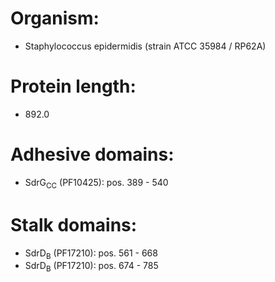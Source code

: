 * Organism:
- Staphylococcus epidermidis (strain ATCC 35984 / RP62A)
* Protein length:
- 892.0
* Adhesive domains:
- SdrG_C_C (PF10425): pos. 389 - 540
* Stalk domains:
- SdrD_B (PF17210): pos. 561 - 668
- SdrD_B (PF17210): pos. 674 - 785

